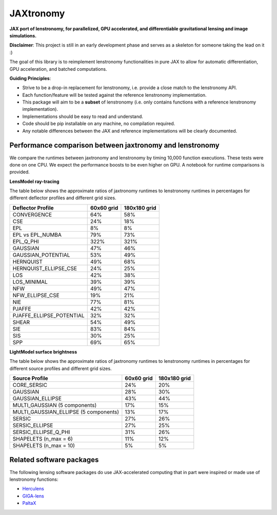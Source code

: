 ==========
JAXtronomy
==========

.. image:: https://github.com/lenstronomy/JAXtronomy/workflows/Tests/badge.svg
    :target: https://github.com/lenstronomy/JAXtronomy/actions

.. image:: https://img.shields.io/badge/License-BSD_3--Clause-blue.svg
    :target: https://github.com/lenstronomy/lenstronomy/blob/main/LICENSE

.. image:: https://codecov.io/gh/lenstronomy/JAXtronomy/graph/badge.svg?token=6EJAX8CF62 
    :target: https://codecov.io/gh/lenstronomy/JAXtronomy

.. image:: https://img.shields.io/badge/code%20style-black-000000.svg
    :target: https://github.com/psf/black

.. image:: https://img.shields.io/badge/%20formatter-docformatter-fedcba.svg
    :target: https://github.com/PyCQA/docformatter

.. image:: https://img.shields.io/badge/%20style-sphinx-0a507a.svg
    :target: https://www.sphinx-doc.org/en/master/usage/index.html

.. image:: https://img.shields.io/pypi/v/jaxtronomy?label=PyPI&logo=pypi
    :target: https://pypi.python.org/pypi/jaxtronomy

**JAX port of lenstronomy, for parallelized, GPU accelerated, and differentiable gravitational lensing and image simulations.**

**Disclaimer**: This project is still in an early development phase and serves as a skeleton for someone taking the lead on it :)

The goal of this library is to reimplement lenstronomy functionalities in pure JAX to allow for automatic differentiation, GPU acceleration, and batched computations.

**Guiding Principles**:

- Strive to be a drop-in replacement for lenstronomy, i.e. provide a close match to the lenstronomy API.
- Each function/feature will be tested against the reference lenstronomy implementation.
- This package will aim to be a **subset** of lenstronomy (i.e. only contains functions with a reference lenstronomy implementation).
- Implementations should be easy to read and understand.
- Code should be pip installable on any machine, no compilation required.
- Any notable differences between the JAX and reference implementations will be clearly documented.

Performance comparison between jaxtronomy and lenstronomy
---------------------------------------------------------

We compare the runtimes between jaxtronomy and lenstronomy by timing 10,000 function executions. These tests were done on one CPU. We expect the performance boosts to be even higher on GPU. A notebook for runtime comparisons is provided.

**LensModel ray-tracing**

The table below shows the approximate ratios of jaxtronomy runtimes to lenstronomy runtimes in percentages for different deflector profiles and different grid sizes.

.. list-table::
   :header-rows: 1

   * - Deflector Profile
     - 60x60 grid
     - 180x180 grid
   * - CONVERGENCE
     - 64%
     - 58%
   * - CSE
     - 24%
     - 18%
   * - EPL
     - 8%
     - 8%
   * - EPL vs EPL_NUMBA
     - 79%
     - 73%
   * - EPL_Q_PHI
     - 322%
     - 321%
   * - GAUSSIAN
     - 47%
     - 46%
   * - GAUSSIAN_POTENTIAL
     - 53%
     - 49%
   * - HERNQUIST
     - 49%
     - 68%
   * - HERNQUIST_ELLIPSE_CSE
     - 24%
     - 25%
   * - LOS
     - 42%
     - 38%
   * - LOS_MINIMAL
     - 39%
     - 39%
   * - NFW
     - 49%
     - 47%
   * - NFW_ELLIPSE_CSE
     - 19%
     - 21%
   * - NIE
     - 77%
     - 81%
   * - PJAFFE
     - 42%
     - 42%
   * - PJAFFE_ELLIPSE_POTENTIAL
     - 32%
     - 32%
   * - SHEAR
     - 54%
     - 49%
   * - SIE
     - 83%
     - 84%
   * - SIS
     - 30%
     - 25%
   * - SPP
     - 69%
     - 65%

**LightModel surface brightness**

The table below shows the approximate ratios of jaxtronomy runtimes to lenstronomy runtimes in percentages for different source profiles and different grid sizes.

.. list-table::
   :header-rows: 1

   * - Source Profile
     - 60x60 grid
     - 180x180 grid
   * - CORE_SERSIC
     - 24%
     - 20%
   * - GAUSSIAN
     - 28%
     - 30%
   * - GAUSSIAN_ELLIPSE
     - 43%
     - 44%
   * - MULTI_GAUSSIAN (5 components)
     - 17%
     - 15%
   * - MULTI_GAUSSIAN_ELLIPSE (5 components)
     - 13%
     - 17%
   * - SERSIC
     - 27%
     - 26%
   * - SERSIC_ELLIPSE
     - 27%
     - 25%
   * - SERSIC_ELLIPSE_Q_PHI
     - 31%
     - 26%
   * - SHAPELETS (n_max = 6)
     - 11%
     - 12%
   * - SHAPELETS (n_max = 10)
     - 5%
     - 5%

Related software packages
-------------------------

The following lensing software packages do use JAX-accelerated computing that in part were inspired or made use of lenstronomy functions:

- Herculens_
- GIGA-lens_
- PaltaX_

.. _Herculens: https://github.com/herculens/herculens
.. _GIGA-lens: https://github.com/giga-lens/gigalens
.. _PaltaX: https://github.com/swagnercarena/paltax





